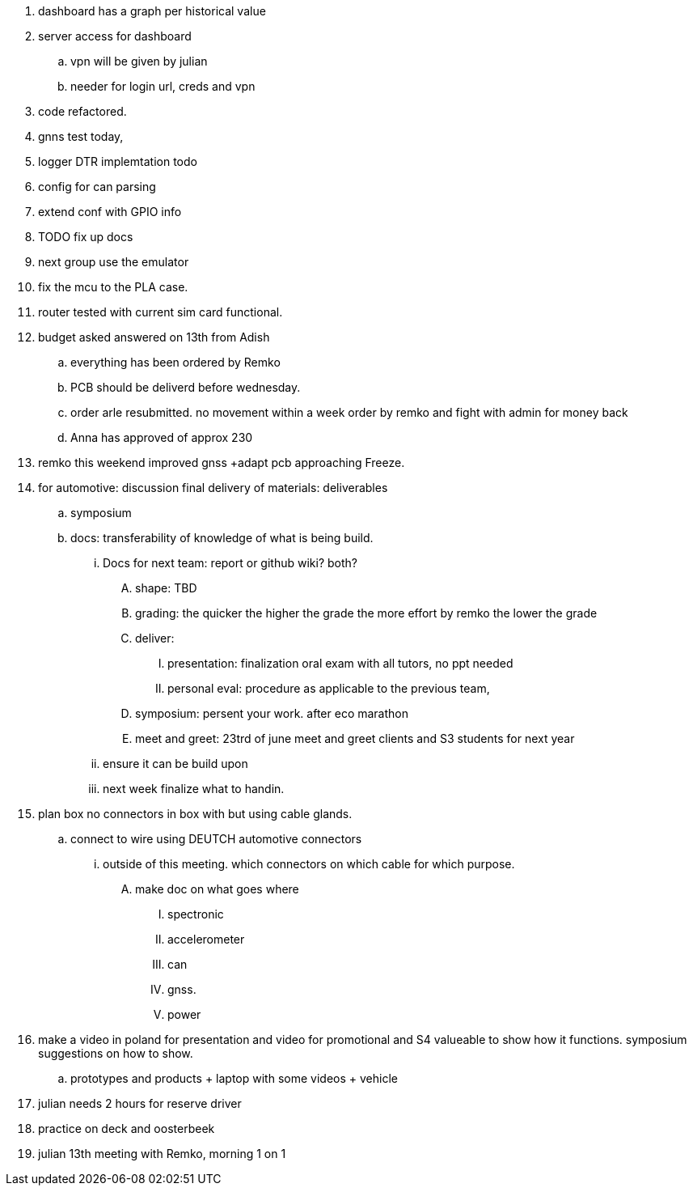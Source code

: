
. dashboard has a graph per historical value
. server access for dashboard 
.. vpn will be given by julian
.. needer for login url, creds and vpn
. code refactored.
. gnns test today,
. logger DTR implemtation todo
. config for can parsing
. extend conf with GPIO info
. TODO fix up docs
. next group use the emulator
. fix the mcu to the PLA case.
. router tested with current sim card functional.
. budget asked answered on 13th from Adish
.. everything has been ordered by Remko
.. PCB should be deliverd before wednesday.
.. order arle resubmitted. no movement within a week order by remko and fight with admin for money back
.. Anna has approved of approx 230
. remko this weekend improved gnss +adapt pcb approaching Freeze.
. for automotive: discussion final delivery of materials: deliverables
.. symposium
.. docs: transferability of knowledge of what is being build.
... Docs for next team:  report or github wiki? both? 
.... shape: TBD 
.... grading: the quicker the higher the grade the more effort by remko the lower the grade
.... deliver: 
..... presentation: finalization oral exam with all tutors, no ppt needed 
..... personal eval: procedure as applicable to the previous team, 
.... symposium: persent your work. after eco marathon 
.... meet and greet: 23trd of june meet and greet clients and S3 students for next year
... ensure it can be build upon
... next week finalize what to handin.
. plan box no connectors in box with but using cable glands. 
.. connect to wire using DEUTCH automotive connectors
... outside of this meeting. which connectors on which cable for which purpose.
.... make doc on what goes where 
..... spectronic
..... accelerometer
..... can
..... gnss.
..... power
. make a video in poland for presentation and video for promotional and S4 valueable to show how it functions. symposium suggestions on how to show. 
.. prototypes and products + laptop with some videos + vehicle
. julian needs 2 hours for reserve driver
. practice on deck and oosterbeek 
. julian 13th meeting with Remko, morning 1 on 1 

